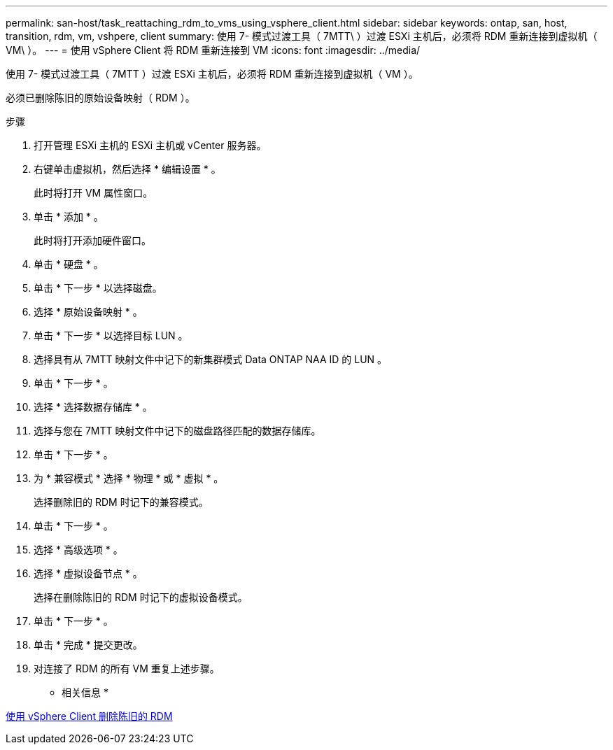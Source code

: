 ---
permalink: san-host/task_reattaching_rdm_to_vms_using_vsphere_client.html 
sidebar: sidebar 
keywords: ontap, san, host, transition, rdm, vm, vshpere, client 
summary: 使用 7- 模式过渡工具（ 7MTT\ ）过渡 ESXi 主机后，必须将 RDM 重新连接到虚拟机（ VM\ ）。 
---
= 使用 vSphere Client 将 RDM 重新连接到 VM
:icons: font
:imagesdir: ../media/


[role="lead"]
使用 7- 模式过渡工具（ 7MTT ）过渡 ESXi 主机后，必须将 RDM 重新连接到虚拟机（ VM ）。

必须已删除陈旧的原始设备映射（ RDM ）。

.步骤
. 打开管理 ESXi 主机的 ESXi 主机或 vCenter 服务器。
. 右键单击虚拟机，然后选择 * 编辑设置 * 。
+
此时将打开 VM 属性窗口。

. 单击 * 添加 * 。
+
此时将打开添加硬件窗口。

. 单击 * 硬盘 * 。
. 单击 * 下一步 * 以选择磁盘。
. 选择 * 原始设备映射 * 。
. 单击 * 下一步 * 以选择目标 LUN 。
. 选择具有从 7MTT 映射文件中记下的新集群模式 Data ONTAP NAA ID 的 LUN 。
. 单击 * 下一步 * 。
. 选择 * 选择数据存储库 * 。
. 选择与您在 7MTT 映射文件中记下的磁盘路径匹配的数据存储库。
. 单击 * 下一步 * 。
. 为 * 兼容模式 * 选择 * 物理 * 或 * 虚拟 * 。
+
选择删除旧的 RDM 时记下的兼容模式。

. 单击 * 下一步 * 。
. 选择 * 高级选项 * 。
. 选择 * 虚拟设备节点 * 。
+
选择在删除陈旧的 RDM 时记下的虚拟设备模式。

. 单击 * 下一步 * 。
. 单击 * 完成 * 提交更改。
. 对连接了 RDM 的所有 VM 重复上述步骤。


* 相关信息 *

xref:task_removing_stale_rdm_using_vsphere_client.adoc[使用 vSphere Client 删除陈旧的 RDM]
